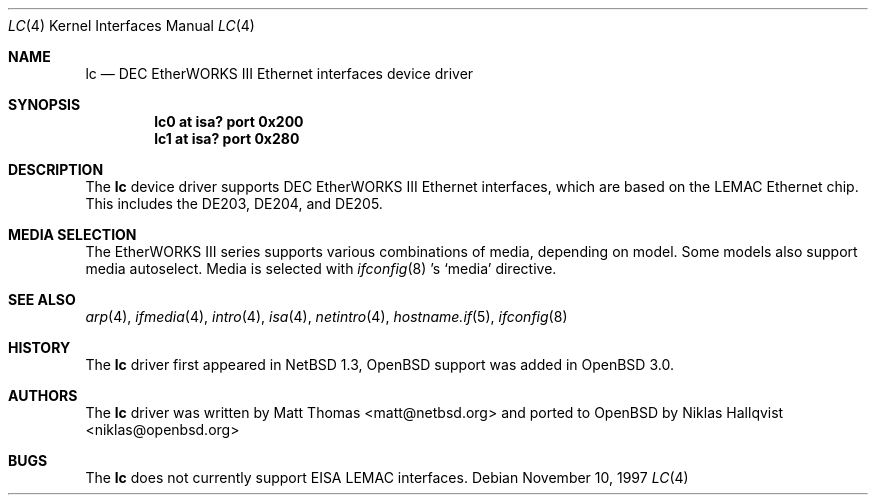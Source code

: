 .\"	$OpenBSD: lc.4,v 1.8 2005/09/30 20:34:24 jaredy Exp $
.\"	$NetBSD: lc.4,v 1.4 1999/12/15 22:07:32 abs Exp $
.\"
.\" Copyright (c) 1997 The NetBSD Foundation, Inc.
.\" All rights reserved.
.\"
.\" This code is derived from software contributed to The NetBSD Foundation
.\" by Jason R. Thorpe of the Numerical Aerospace Simulation Facility,
.\" NASA Ames Research Center.
.\"
.\" Redistribution and use in source and binary forms, with or without
.\" modification, are permitted provided that the following conditions
.\" are met:
.\" 1. Redistributions of source code must retain the above copyright
.\"    notice, this list of conditions and the following disclaimer.
.\" 2. Redistributions in binary form must reproduce the above copyright
.\"    notice, this list of conditions and the following disclaimer in the
.\"    documentation and/or other materials provided with the distribution.
.\" 3. All advertising materials mentioning features or use of this software
.\"    must display the following acknowledgement:
.\"        This product includes software developed by the NetBSD
.\"        Foundation, Inc. and its contributors.
.\" 4. Neither the name of The NetBSD Foundation nor the names of its
.\"    contributors may be used to endorse or promote products derived
.\"    from this software without specific prior written permission.
.\"
.\" THIS SOFTWARE IS PROVIDED BY THE NETBSD FOUNDATION, INC. AND CONTRIBUTORS
.\" ``AS IS'' AND ANY EXPRESS OR IMPLIED WARRANTIES, INCLUDING, BUT NOT LIMITED
.\" TO, THE IMPLIED WARRANTIES OF MERCHANTABILITY AND FITNESS FOR A PARTICULAR
.\" PURPOSE ARE DISCLAIMED.  IN NO EVENT SHALL THE FOUNDATION OR CONTRIBUTORS
.\" BE LIABLE FOR ANY DIRECT, INDIRECT, INCIDENTAL, SPECIAL, EXEMPLARY, OR
.\" CONSEQUENTIAL DAMAGES (INCLUDING, BUT NOT LIMITED TO, PROCUREMENT OF
.\" SUBSTITUTE GOODS OR SERVICES; LOSS OF USE, DATA, OR PROFITS; OR BUSINESS
.\" INTERRUPTION) HOWEVER CAUSED AND ON ANY THEORY OF LIABILITY, WHETHER IN
.\" CONTRACT, STRICT LIABILITY, OR TORT (INCLUDING NEGLIGENCE OR OTHERWISE)
.\" ARISING IN ANY WAY OUT OF THE USE OF THIS SOFTWARE, EVEN IF ADVISED OF THE
.\" POSSIBILITY OF SUCH DAMAGE.
.\"
.Dd November 10, 1997
.Dt LC 4
.Os
.Sh NAME
.Nm lc
.Nd DEC EtherWORKS III Ethernet interfaces device driver
.Sh SYNOPSIS
.Cd "lc0 at isa? port 0x200"
.Cd "lc1 at isa? port 0x280"
.Sh DESCRIPTION
The
.Nm
device driver supports DEC EtherWORKS III Ethernet interfaces, which
are based on the LEMAC Ethernet chip.
This includes the DE203, DE204, and DE205.
.Sh MEDIA SELECTION
The EtherWORKS III series supports various combinations of media, depending
on model.
Some models also support media autoselect.
Media is selected with
.Xr ifconfig 8 's
.Sq media
directive.
.Sh SEE ALSO
.Xr arp 4 ,
.Xr ifmedia 4 ,
.Xr intro 4 ,
.Xr isa 4 ,
.Xr netintro 4 ,
.Xr hostname.if 5 ,
.Xr ifconfig 8
.Sh HISTORY
The
.Nm
driver first appeared in
.Nx 1.3 ,
.Ox
support was added in
.Ox 3.0 .
.Sh AUTHORS
.An -nosplit
The
.Nm
driver was written by
.An Matt Thomas Aq matt@netbsd.org
and ported to
.Ox
by
.An Niklas Hallqvist Aq niklas@openbsd.org
.Sh BUGS
The
.Nm
does not currently support EISA LEMAC interfaces.
